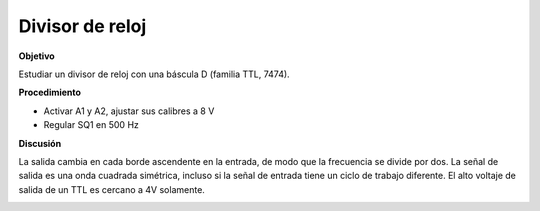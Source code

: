 .. 3.10
   
Divisor de reloj
------------------

**Objetivo**

Estudiar un divisor de reloj con una báscula D (familia TTL,
7474).

**Procedimiento**

.. image:: schematics/clock-divider.svg
	   :width: 300px

-  Activar A1 y A2, ajustar sus calibres a 8 V 
-  Regular SQ1 en 500 Hz

**Discusión**

La salida cambia en cada borde ascendente en la entrada, de modo que 
la frecuencia se divide por dos. La señal de salida es una onda cuadrada simétrica, 
incluso si la señal de entrada tiene un ciclo de trabajo diferente. 
El alto voltaje de salida de un TTL es cercano a 4V solamente.

.. image:: pics/clock-divider-screen-2.png
	   :width: 400px



